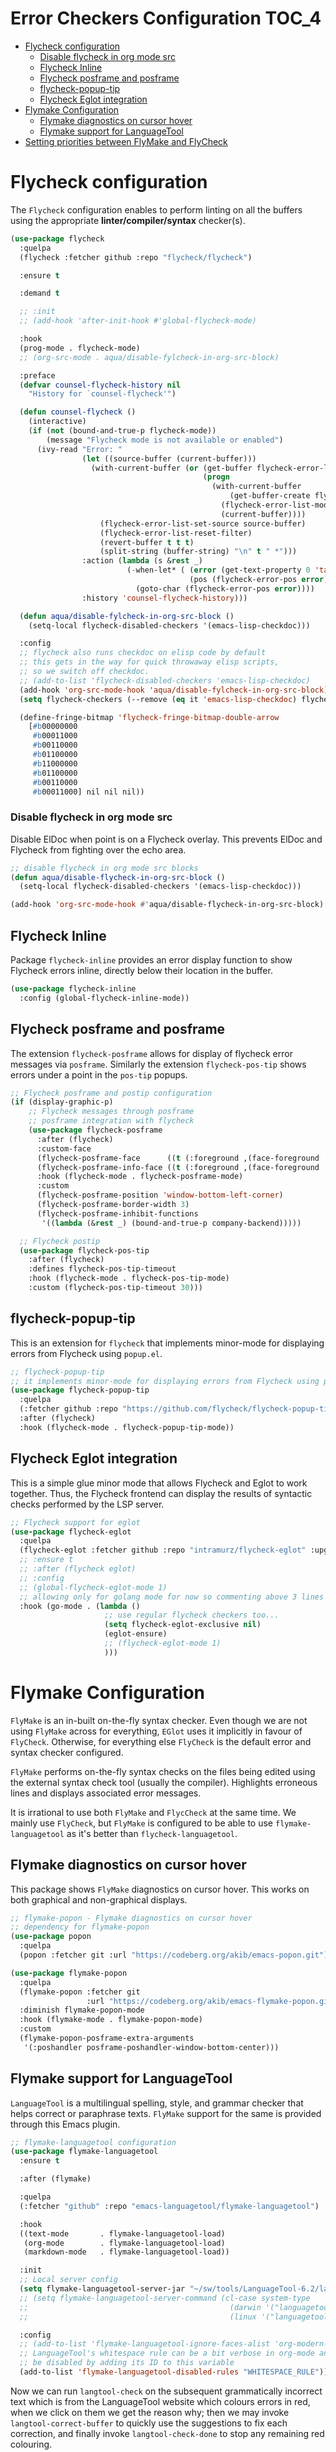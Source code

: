 #+begin_src emacs-lisp :exports none
  ;;; -*- lexical-binding: t -*-
  ;; DO NOT EDIT THIS FILE DIRECTLY
  ;; This is a file generated from a literate programing source file
#+end_src

* Error Checkers Configuration                                        :TOC_4:
- [[#flycheck-configuration][Flycheck configuration]]
    - [[#disable-flycheck-in-org-mode-src][Disable flycheck in org mode src]]
  - [[#flycheck-inline][Flycheck Inline]]
  - [[#flycheck-posframe-and-posframe][Flycheck posframe and posframe]]
  - [[#flycheck-popup-tip][flycheck-popup-tip]]
  - [[#flycheck-eglot-integration][Flycheck Eglot integration]]
- [[#flymake-configuration][Flymake Configuration]]
  - [[#flymake-diagnostics-on-cursor-hover][Flymake diagnostics on cursor hover]]
  - [[#flymake-support-for-languagetool][Flymake support for LanguageTool]]
- [[#setting-priorities-between-flymake-and-flycheck][Setting priorities between FlyMake and FlyCheck]]

* Flycheck configuration
The ~Flycheck~ configuration enables to perform linting on all the buffers
using the appropriate **linter/compiler/syntax** checker(s).

#+BEGIN_SRC emacs-lisp
(use-package flycheck
  :quelpa
  (flycheck :fetcher github :repo "flycheck/flycheck")

  :ensure t

  :demand t

  ;; :init
  ;; (add-hook 'after-init-hook #'global-flycheck-mode)

  :hook
  (prog-mode . flycheck-mode)
  ;; (org-src-mode . aqua/disable-fylcheck-in-org-src-block)

  :preface
  (defvar counsel-flycheck-history nil
    "History for `counsel-flycheck'")

  (defun counsel-flycheck ()
    (interactive)
    (if (not (bound-and-true-p flycheck-mode))
        (message "Flycheck mode is not available or enabled")
      (ivy-read "Error: "
                (let ((source-buffer (current-buffer)))
                  (with-current-buffer (or (get-buffer flycheck-error-list-buffer)
                                           (progn
                                             (with-current-buffer
                                                 (get-buffer-create flycheck-error-list-buffer)
                                               (flycheck-error-list-mode)
                                               (current-buffer))))
                    (flycheck-error-list-set-source source-buffer)
                    (flycheck-error-list-reset-filter)
                    (revert-buffer t t t)
                    (split-string (buffer-string) "\n" t " *")))
                :action (lambda (s &rest _)
                          (-when-let* ( (error (get-text-property 0 'tabulated-list-id s))
                                        (pos (flycheck-error-pos error)) )
                            (goto-char (flycheck-error-pos error))))
                :history 'counsel-flycheck-history)))

  (defun aqua/disable-fylcheck-in-org-src-block ()
    (setq-local flycheck-disabled-checkers '(emacs-lisp-checkdoc)))

  :config
  ;; flycheck also runs checkdoc on elisp code by default
  ;; this gets in the way for quick throwaway elisp scripts,
  ;; so we switch off checkdoc.
  ;; (add-to-list 'flycheck-disabled-checkers 'emacs-lisp-checkdoc)
  (add-hook 'org-src-mode-hook 'aqua/disable-fylcheck-in-org-src-block)
  (setq flycheck-checkers (--remove (eq it 'emacs-lisp-checkdoc) flycheck-checkers))

  (define-fringe-bitmap 'flycheck-fringe-bitmap-double-arrow
    [#b00000000
     #b00011000
     #b00110000
     #b01100000
     #b11000000
     #b01100000
     #b00110000
     #b00011000] nil nil nil))
#+END_SRC

*** Disable flycheck in org mode src
Disable ElDoc when point is on a Flycheck overlay. This prevents ElDoc and
Flycheck from fighting over the echo area.

#+begin_src emacs-lisp :lexical no :eval no :tangle no
  ;; disable flycheck in org mode src blocks
  (defun aqua/disable-flycheck-in-org-src-block ()
    (setq-local flycheck-disabled-checkers '(emacs-lisp-checkdoc)))

  (add-hook 'org-src-mode-hook #'aqua/disable-flycheck-in-org-src-block)
#+end_src


** Flycheck Inline
Package ~flycheck-inline~ provides an error display function to show Flycheck
errors inline, directly below their location in the buffer.

#+begin_src emacs-lisp :lexical no
(use-package flycheck-inline
  :config (global-flycheck-inline-mode))
#+end_src

** Flycheck posframe and posframe
The extension =flycheck-posframe= allows for display of flycheck error messages
via ~posframe~. Similarly the extension ~flycheck-pos-tip~ shows errors under a
point in the ~pos-tip~ popups.

#+begin_src emacs-lisp
;; Flycheck posframe and postip configuration
(if (display-graphic-p)
    ;; Flycheck messages through posframe
    ;; posframe integration with flycheck
    (use-package flycheck-posframe
      :after (flycheck)
      :custom-face
      (flycheck-posframe-face      ((t (:foreground ,(face-foreground 'success)))))
      (flycheck-posframe-info-face ((t (:foreground ,(face-foreground 'success)))))
      :hook (flycheck-mode . flycheck-posframe-mode)
      :custom
      (flycheck-posframe-position 'window-bottom-left-corner)
      (flycheck-posframe-border-width 3)
      (flycheck-posframe-inhibit-functions
       '((lambda (&rest _) (bound-and-true-p company-backend)))))

  ;; Flycheck postip
  (use-package flycheck-pos-tip
    :after (flycheck)
    :defines flycheck-pos-tip-timeout
    :hook (flycheck-mode . flycheck-pos-tip-mode)
    :custom (flycheck-pos-tip-timeout 30)))
#+end_src

** flycheck-popup-tip
This is an extension for ~flycheck~ that implements minor-mode for displaying errors from Flycheck using ~popup.el~.

#+begin_src emacs-lisp :lexical no
;; flycheck-popup-tip
;; it implements minor-mode for displaying errors from Flycheck using popup.el.
(use-package flycheck-popup-tip
  :quelpa
  (:fetcher github :repo "https://github.com/flycheck/flycheck-popup-tip")
  :after (flycheck)
  :hook (flycheck-mode . flycheck-popup-tip-mode))
#+end_src

** Flycheck Eglot integration
This is a simple glue minor mode that allows Flycheck and Eglot to work
together. Thus, the Flycheck frontend can display the results of syntactic
checks performed by the LSP server.

#+begin_src emacs-lisp
  ;; Flycheck support for eglot
  (use-package flycheck-eglot
    :quelpa
    (flycheck-eglot :fetcher github :repo "intramurz/flycheck-eglot" :upgrade t)
    ;; :ensure t
    ;; :after (flycheck eglot)
    ;; :config
    ;; (global-flycheck-eglot-mode 1)
    ;; allowing only for golang mode for now so commenting above 3 lines
    :hook (go-mode . (lambda ()
                       ;; use regular flycheck checkers too...
                       (setq flycheck-eglot-exclusive nil)
                       (eglot-ensure)
                       ;; (flycheck-eglot-mode 1)
                       )))
#+end_src

* Flymake Configuration
=FlyMake= is an in-built on-the-fly syntax checker. Even though we are not using
=FlyMake= across for everything, =EGlot= uses it implicitly in favour of
=FlyCheck=. Otherwise, for everything else =FlyCheck= is the default error and
syntax checker configured.

=FlyMake= performs on-the-fly syntax checks on the files being edited using the
external syntax check tool (usually the compiler). Highlights erroneous lines
and displays associated error messages.

It is irrational to use both =FlyMake= and =FlycCheck= at the same time. We mainly
use =FlyCheck=, but =FlyMake= is configured to be able to use =flymake-languagetool= as it's better than =flycheck-languagetool=.

** Flymake diagnostics on cursor hover
This package shows =FlyMake= diagnostics on cursor hover. This works on both
graphical and non-graphical displays.

#+begin_src emacs-lisp
;; flymake-popon - Flymake diagnostics on cursor hover
;; dependency for flymake-popon
(use-package popon
  :quelpa
  (popon :fetcher git :url "https://codeberg.org/akib/emacs-popon.git"))

(use-package flymake-popon
  :quelpa
  (flymake-popon :fetcher git
                 :url "https://codeberg.org/akib/emacs-flymake-popon.git")
  :diminish flymake-popon-mode
  :hook (flymake-mode . flymake-popon-mode)
  :custom
  (flymake-popon-posframe-extra-arguments
   '(:poshandler posframe-poshandler-window-bottom-center)))
#+end_src

** Flymake support for LanguageTool
=LanguageTool= is a multilingual spelling, style, and grammar checker that helps
correct or paraphrase texts. =FlyMake= support for the same is provided through
this Emacs plugin.

#+begin_src emacs-lisp :lexical no
;; flymake-languagetool configuration
(use-package flymake-languagetool
  :ensure t

  :after (flymake)

  :quelpa
  (:fetcher "github" :repo "emacs-languagetool/flymake-languagetool")

  :hook
  ((text-mode       . flymake-languagetool-load)
   (org-mode        . flymake-languagetool-load)
   (markdown-mode   . flymake-languagetool-load))

  :init
  ;; Local server config
  (setq flymake-languagetool-server-jar "~/sw/tools/LanguageTool-6.2/languagetool-server.jar")
  ;; (setq flymake-languagetool-server-command (cl-case system-type
  ;;                                             (darwin '("languagetool-http-server"))
  ;;                                             (linux '("languagetool" "--http"))))

  :config
  ;; (add-to-list 'flymake-languagetool-ignore-faces-alist 'org-modern-block-name)
  ;; LanguageTool's whitespace rule can be a bit verbose in org-mode and it can
  ;; be disabled by adding its ID to this variable
  (add-to-list 'flymake-languagetool-disabled-rules "WHITESPACE_RULE"))
#+end_src

Now  we  can  run  =langtool-check= on  the  subsequent  grammatically
incorrect text  which is from  the LanguageTool website  which colours
errors in red,  when we click on  them we get the reason  why; then we
may invoke =langtool-correct-buffer= to quickly use the suggestions to
fix each correction, and  finally invoke =langtool-check-done= to stop
any remaining red colouring.

#+begin_example
LanguageTool offers spell  and grammar checking. Just  paste your text
here and click the 'Check Text'  button. Click the colored phrases for
details on potential errors. or use this text too see an few of of the
problems that LanguageTool  can detecd. What do you  thinks of grammar
checkers? Please  not that they  are not  perfect. Style issues  get a
blue marker: It's 5:35 P.M. in the afternoon. The weather was  nice on
Wednesday, 01 November 2023 --uh oh, that's the wrong date ;-)
#+end_example

#+begin_src emacs-lisp :lexical no
;; Quickly check, correct, then clean up /region/ with M-^
(eval-after-load 'langtool
  (progn
    (add-hook 'langtool-error-exists-hook
              (lambda ()
                (langtool-correct-buffer)
                (langtool-check-done)))

    (global-set-key "\M-^"
                    (lambda ()
                      (interactive)
                      (message "Grammar checking begun ...")
                      (langtool-check)))))
#+end_src

* Setting priorities between FlyMake and FlyCheck
It seems that the built-in Emacs based =FlyMake= syntax checker is better for
Emacs Lisp than =FlyCheck=, so let's use that for ELisp.

#+begin_src emacs-lisp :lexical no
;; using FlyMake for emacs-lisp instead of FlyCheck
(use-package flymake
  :hook ((emacs-lisp-mode . (lambda () (flycheck-mode -1)))
         (emacs-lisp-mode . flymake-mode))
  :bind (:map flymake-mode-map
              ("C-c ! n" . flymake-goto-next-error)
              ("C-c ! p" . flymake-goto-prev-error)))
#+end_src
